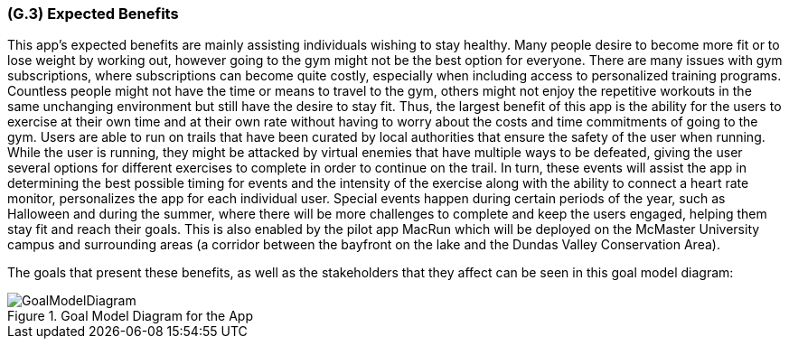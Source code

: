 [#g3,reftext=G.3]
=== (G.3) Expected Benefits

ifdef::env-draft[]
TIP: _New processes, or improvement to existing processes, made possible by the project’s results. It presents the business benefits expected from the successful execution of the project. **This chapter is the core of the Goals book**, describing what the organization expects from the system. It ensures that the project remains focused: if at some stage it gets pushed in different directions, with “creeping featurism” threatening its integrity, a reminder about the original business goals stated in those chapters will help._  <<BM22>>
endif::[]

This app's expected benefits are mainly assisting individuals wishing to stay healthy. Many people desire to become more fit or to lose weight by working out, however going to the gym might not be the best option for everyone. There are many issues with gym subscriptions, where subscriptions can become quite costly, especially when including access to personalized training programs. Countless people might not have the time or means to travel to the gym, others might not enjoy the repetitive workouts in the same unchanging environment but still have the desire to stay fit. Thus, the largest benefit of this app is the ability for the users to exercise at their own time and at their own rate without having to worry about the costs and time commitments of going to the gym. 
Users are able to run on trails that have been curated by local authorities that ensure the safety of the user when running. While the user is running, they might be attacked by virtual enemies that have multiple ways to be defeated, giving the user several options for different exercises to complete in order to continue on the trail. In turn, these events will assist the app in determining the best possible timing for events and the intensity of the exercise along with the ability to connect a heart rate monitor, personalizes the app for each individual user. Special events happen during certain periods of the year, such as Halloween and during the summer, where there will be more challenges to complete and keep the users engaged, helping them stay fit and reach their goals. This is also enabled by the pilot app MacRun which will be deployed on the McMaster University campus and surrounding areas (a corridor between the bayfront on the lake and the Dundas Valley Conservation Area).

The goals that present these benefits, as well as the stakeholders that they affect can be seen in this goal model diagram:

.Goal Model Diagram for the App
image::models/GoalModelDiagram.jpg[scale=70%,align="center"]
